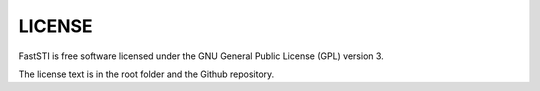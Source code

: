 #######
LICENSE
#######

FastSTI is free software licensed under the GNU General Public License (GPL)
version 3.

The license text is in the root folder and the Github repository.
